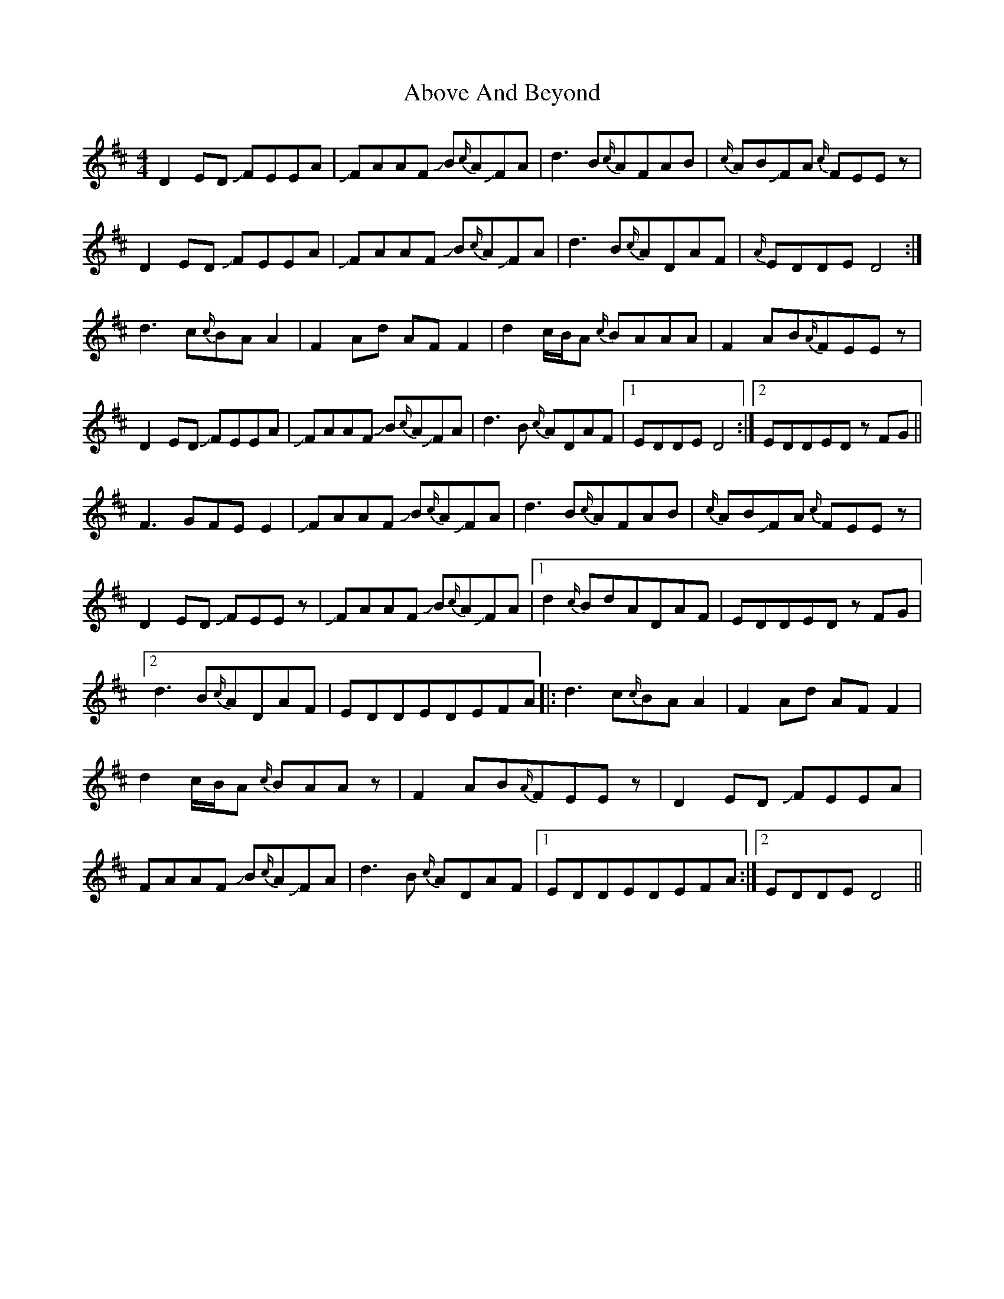 X: 553
T: Above And Beyond
R: hornpipe
M: 4/4
K: Dmajor
D2 ED !slide!FEEA|!slide!FAAF !slide!B{c/}A!slide!FA|d3 B{c/}AFAB|{c/}AB!slide!FA {c/}FEEz|
D2 ED !slide!FEEA|!slide!FAAF !slide!B{c/}A!slide!FA|d3 B{c/}ADAF|{A/}EDDE D4:|
d3 c{c/}BA A2|F2 Ad AF F2|d2 c/B/A {c/}BAAA|F2 AB{A/}FEEz|
D2 ED !slide!FEEA|!slide!FAAF !slide!B{c/}A!slide!FA|d3 B {c/}ADAF|1 EDDED4:|2 EDDEDz FG||
F3 GFE E2|!slide!FAAF !slide!B{c/}A!slide!FA|d3 B{c/}AFAB|{c/}AB!slide!FA {c/}FEEz|
D2 ED !slide!FEEz|!slide!FAAF !slide!B{c/}A!slide!FA|1 d2 {c/}BdADAF|EDDEDz FG|
[2 d3 B{c/}ADAF|EDDEDEFA|:d3 c{c/}BA A2|F2 Ad AF F2|
d2 c/B/A {c/}BAAz|F2 AB{A/}FEEz|D2 ED !slide!FEEA|
FAAF !slide!B{c/}A!slide!FA|d3 B {c/}ADAF|1 EDDEDEFA:|2 EDDED4||

